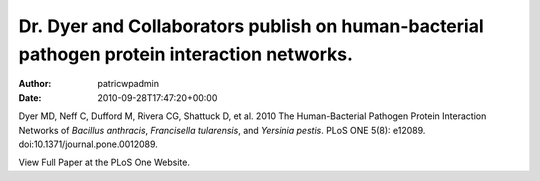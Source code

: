============================================================================================
Dr. Dyer and Collaborators publish on human-bacterial pathogen protein interaction networks.
============================================================================================

:Author: patricwpadmin
:Date:   2010-09-28T17:47:20+00:00

Dyer MD, Neff C, Dufford M, Rivera CG, Shattuck D, et al. 2010 The
Human-Bacterial Pathogen Protein Interaction Networks of *Bacillus
anthracis*, *Francisella tularensis*, and *Yersinia pestis*. PLoS ONE
5(8): e12089. doi:10.1371/journal.pone.0012089.

View Full Paper at the PLoS One Website.
